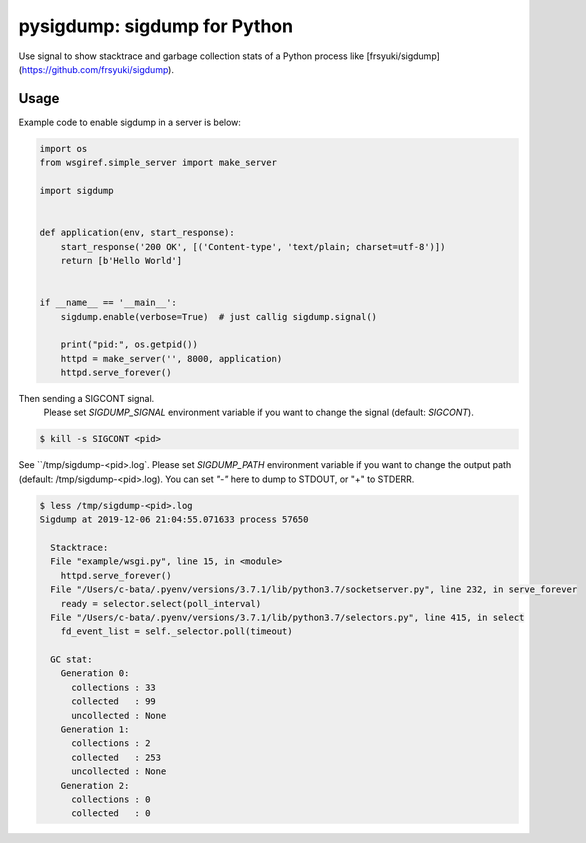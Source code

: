 pysigdump: sigdump for Python
=============================

Use signal to show stacktrace and garbage collection stats of a Python process like [frsyuki/sigdump](https://github.com/frsyuki/sigdump).

Usage
-----

Example code to enable sigdump in a server is below:

.. code-block:: python

   import os
   from wsgiref.simple_server import make_server

   import sigdump


   def application(env, start_response):
       start_response('200 OK', [('Content-type', 'text/plain; charset=utf-8')])
       return [b'Hello World']


   if __name__ == '__main__':
       sigdump.enable(verbose=True)  # just callig sigdump.signal()

       print("pid:", os.getpid())
       httpd = make_server('', 8000, application)
       httpd.serve_forever()

Then sending a SIGCONT signal.
 Please set `SIGDUMP_SIGNAL` environment variable if you want to change the signal (default: `SIGCONT`).

.. code-block:: console

   $ kill -s SIGCONT <pid>

See ``/tmp/sigdump-<pid>.log`.
Please set `SIGDUMP_PATH` environment variable if you want to change the output path (default: /tmp/sigdump-<pid>.log).
You can set `"-"` here to dump to STDOUT, or "+" to STDERR.

.. code-block:: console

   $ less /tmp/sigdump-<pid>.log
   Sigdump at 2019-12-06 21:04:55.071633 process 57650

     Stacktrace:
     File "example/wsgi.py", line 15, in <module>
       httpd.serve_forever()
     File "/Users/c-bata/.pyenv/versions/3.7.1/lib/python3.7/socketserver.py", line 232, in serve_forever
       ready = selector.select(poll_interval)
     File "/Users/c-bata/.pyenv/versions/3.7.1/lib/python3.7/selectors.py", line 415, in select
       fd_event_list = self._selector.poll(timeout)

     GC stat:
       Generation 0:
         collections : 33
         collected   : 99
         uncollected : None
       Generation 1:
         collections : 2
         collected   : 253
         uncollected : None
       Generation 2:
         collections : 0
         collected   : 0

